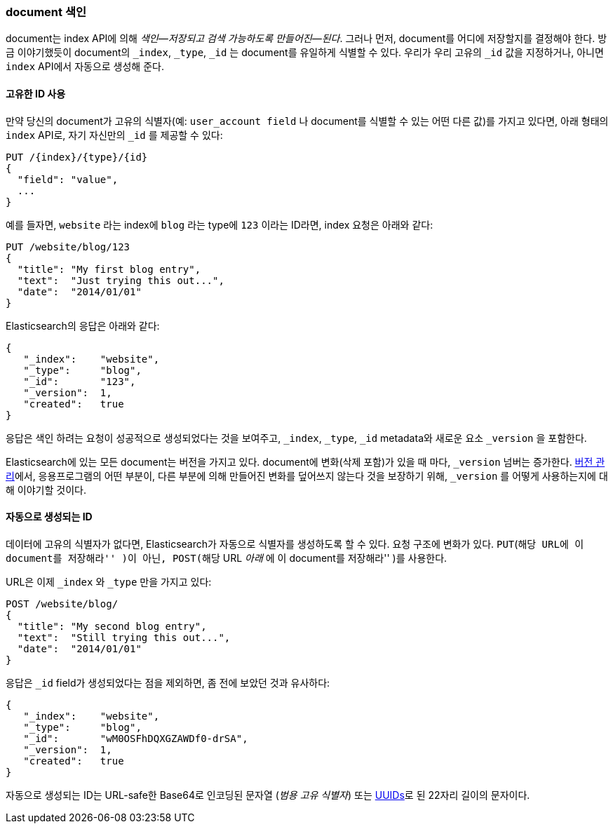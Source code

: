 [[index-doc]]
=== document 색인

document는 ((("documents", "indexing")))((("indexing", "a document")))index API에 의해 _색인&#x2014;저장되고 검색 가능하도록 만들어진&#x2014;된다_. 
그러나 먼저, document를 어디에 저장할지를 결정해야 한다. 
방금 이야기했듯이 document의 `_index`, `_type`, `_id` 는 document를 유일하게 식별할 수 있다. 
우리가 우리 고유의 `_id` 값을 지정하거나, 아니면 `index` API에서 자동으로 생성해 준다.

==== 고유한 ID 사용

만약 당신의 document가 고유의 ((("id", "providing for a document")))식별자(예: `user_account field` 나 document를 식별할 수 있는 어떤 다른 값)를 가지고 있다면, 
아래 형태의 `index` API로, 자기 자신만의 `_id` 를 제공할 수 있다:

[role="pagebreak-before"]
[source,js]
--------------------------------------------------
PUT /{index}/{type}/{id}
{
  "field": "value",
  ...
}
--------------------------------------------------

예를 들자면, `website` 라는 index에 `blog` 라는 type에 `123` 이라는 ID라면, index 요청은 아래와 같다:

[source,js]
--------------------------------------------------
PUT /website/blog/123
{
  "title": "My first blog entry",
  "text":  "Just trying this out...",
  "date":  "2014/01/01"
}
--------------------------------------------------
// SENSE: 030_Data/10_Create_doc_123.json

Elasticsearch의 응답은 아래와 같다:

[source,js]
--------------------------------------------------
{
   "_index":    "website",
   "_type":     "blog",
   "_id":       "123",
   "_version":  1,
   "created":   true
}
--------------------------------------------------

응답은 색인 하려는 요청이 성공적으로 생성되었다는 것을 보여주고, `_index`, `_type`, `_id` metadata와 새로운 요소 `_version` 을 포함한다.((("version number (documents)")))

Elasticsearch에 있는 모든 document는 버전을 가지고 있다. document에 변화(삭제 포함)가 있을 때 마다, `_version` 넘버는 증가한다. 
 <<version-control, 버전 관리>>에서, 응용프로그램의 어떤 부분이, 다른 부분에 의해 만들어진 변화를 덮어쓰지 않는다 것을 보장하기 위해, `_version` 를 어떻게 사용하는지에 대해 이야기할 것이다.

==== 자동으로 생성되는 ID

데이터에 고유의 식별자가 없다면, Elasticsearch가 자동으로 식별자를 생성하도록 할 수 있다.  ((("id", "autogenerating")))요청 구조에 변화가 있다. 
((("HTTP methods", "POST")))((("POST method")))`PUT`(``해당 URL에 이 document를 저장해라'' )이 아닌, `POST`(``해당 URL _아래_ 에 이 document를 저장해라'' )를 사용한다.

URL은 이제 `_index` 와 `_type` 만을 가지고 있다:

[source,js]
--------------------------------------------------
POST /website/blog/
{
  "title": "My second blog entry",
  "text":  "Still trying this out...",
  "date":  "2014/01/01"
}
--------------------------------------------------
// SENSE: 030_Data/10_Create_doc_auto_ID.json

응답은 `_id` field가 생성되었다는 점을 제외하면, 좀 전에 보았던 것과 유사하다:

[source,js]
--------------------------------------------------
{
   "_index":    "website",
   "_type":     "blog",
   "_id":       "wM0OSFhDQXGZAWDf0-drSA",
   "_version":  1,
   "created":   true
}
--------------------------------------------------

자동으로 생성되는 ID는 URL-safe한 Base64로 인코딩된 문자열 (_범용 고유 식별자_) 또는 
((("UUIDs (universally unique identifiers)"))) http://en.wikipedia.org/wiki/Uuid[UUIDs]로 된 22자리 길이의 문자이다.


